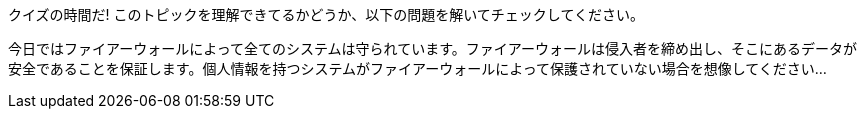 クイズの時間だ! このトピックを理解できてるかどうか、以下の問題を解いてチェックしてください。

今日ではファイアーウォールによって全てのシステムは守られています。ファイアーウォールは侵入者を締め出し、そこにあるデータが安全であることを保証します。個人情報を持つシステムがファイアーウォールによって保護されていない場合を想像してください...